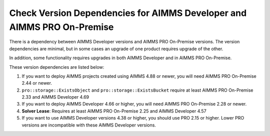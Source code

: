 Check Version Dependencies for AIMMS Developer and AIMMS PRO On-Premise
=======================================================================
.. meta::
   :description: A reference of dependencies between the AIMMS IDE and AIMMS PRO.
   :keywords: version, dependency, upgrade, PRO, IDE


There is a dependency between AIMMS Developer versions and AIMMS PRO On-Premise versions. The version dependencies are minimal, but in some cases an upgrade of one product requires upgrade of the other.

In addition, some functionality requires upgrades in both AIMMS Developer and in AIMMS PRO On-Premise. 


These version dependencies are listed below:

#.  If you want to deploy AIMMS projects created using AIMMS 4.88 or newer, you will need AIMMS PRO On-Premise 2.44 or newer.

#.  ``pro::storage::ExistsObject`` and ``pro::storage::ExistsBucket`` require at least AIMMS PRO On-Premise 2.33 and AIMMS Developer 4.69

#.  If you want to deploy AIMMS Developer 4.66 or higher, you will need AIMMS PRO On-Premise 2.28 or newer.

#.  **Solver Lease**: Requires at least AIMMS PRO On-Premise 2.25 and AIMMS Developer 4.57

#.  If you want to use AIMMS Developer versions 4.38 or higher, you should use PRO 2.15 or higher. 
    Lower PRO versions are incompatible with these AIMMS Developer versions.

